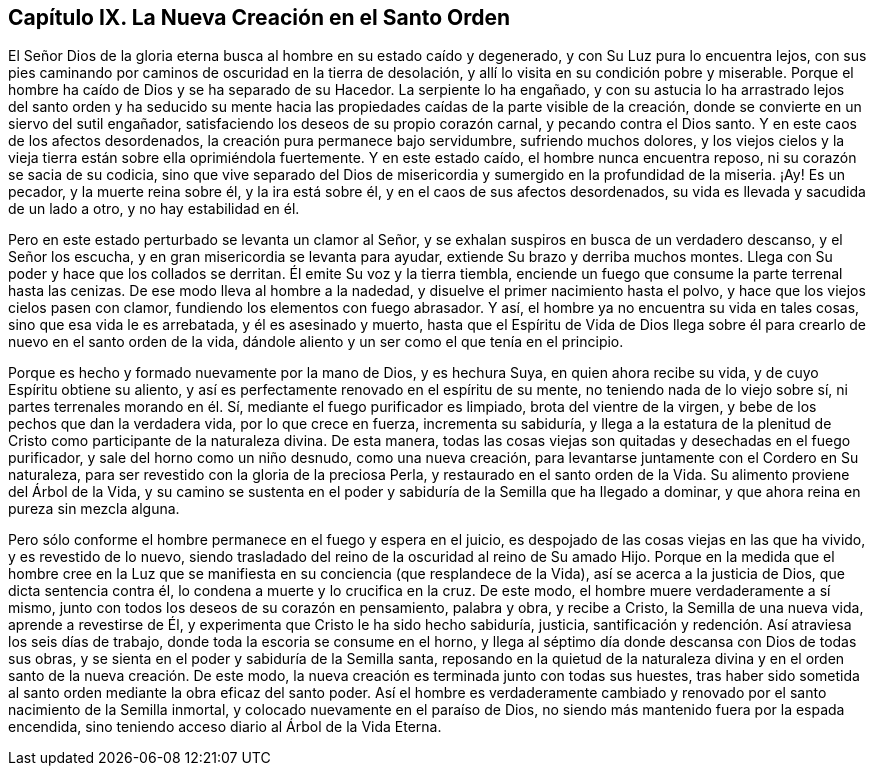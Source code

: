== Capítulo IX. La Nueva Creación en el Santo Orden

El Señor Dios de la gloria eterna busca al hombre en su estado caído y degenerado,
y con Su Luz pura lo encuentra lejos,
con sus pies caminando por caminos de oscuridad en la tierra de desolación,
y allí lo visita en su condición pobre y miserable.
Porque el hombre ha caído de Dios y se ha separado de su Hacedor.
La serpiente lo ha engañado,
y con su astucia lo ha arrastrado lejos del santo orden y ha seducido
su mente hacia las propiedades caídas de la parte visible de la creación,
donde se convierte en un siervo del sutil engañador,
satisfaciendo los deseos de su propio corazón carnal, y pecando contra el Dios santo.
Y en este caos de los afectos desordenados, la creación pura permanece bajo servidumbre,
sufriendo muchos dolores,
y los viejos cielos y la vieja tierra están sobre ella oprimiéndola fuertemente.
Y en este estado caído, el hombre nunca encuentra reposo,
ni su corazón se sacia de su codicia,
sino que vive separado del Dios de misericordia y
sumergido en la profundidad de la miseria.
¡Ay!
Es un pecador, y la muerte reina sobre él, y la ira está sobre él,
y en el caos de sus afectos desordenados,
su vida es llevada y sacudida de un lado a otro, y no hay estabilidad en él.

Pero en este estado perturbado se levanta un clamor al Señor,
y se exhalan suspiros en busca de un verdadero descanso, y el Señor los escucha,
y en gran misericordia se levanta para ayudar, extiende Su brazo y derriba muchos montes.
Llega con Su poder y hace que los collados se derritan.
Él emite Su voz y la tierra tiembla,
enciende un fuego que consume la parte terrenal hasta las cenizas.
De ese modo lleva al hombre a la nadedad, y disuelve el primer nacimiento hasta el polvo,
y hace que los viejos cielos pasen con clamor,
fundiendo los elementos con fuego abrasador.
Y así, el hombre ya no encuentra su vida en tales cosas,
sino que esa vida le es arrebatada, y él es asesinado y muerto,
hasta que el Espíritu de Vida de Dios llega sobre él para
crearlo de nuevo en el santo orden de la vida,
dándole aliento y un ser como el que tenía en el principio.

Porque es hecho y formado nuevamente por la mano de Dios, y es hechura Suya,
en quien ahora recibe su vida, y de cuyo Espíritu obtiene su aliento,
y así es perfectamente renovado en el espíritu de su mente,
no teniendo nada de lo viejo sobre sí, ni partes terrenales morando en él. Sí,
mediante el fuego purificador es limpiado, brota del vientre de la virgen,
y bebe de los pechos que dan la verdadera vida, por lo que crece en fuerza,
incrementa su sabiduría,
y llega a la estatura de la plenitud de Cristo como participante de la naturaleza divina.
De esta manera, todas las cosas viejas son quitadas y desechadas en el fuego purificador,
y sale del horno como un niño desnudo, como una nueva creación,
para levantarse juntamente con el Cordero en Su naturaleza,
para ser revestido con la gloria de la preciosa Perla,
y restaurado en el santo orden de la Vida.
Su alimento proviene del Árbol de la Vida,
y su camino se sustenta en el poder y sabiduría de la Semilla que ha llegado a dominar,
y que ahora reina en pureza sin mezcla alguna.

Pero sólo conforme el hombre permanece en el fuego y espera en el juicio,
es despojado de las cosas viejas en las que ha vivido, y es revestido de lo nuevo,
siendo trasladado del reino de la oscuridad al reino de Su amado Hijo.
Porque en la medida que el hombre cree en la Luz que se
manifiesta en su conciencia (que resplandece de la Vida),
así se acerca a la justicia de Dios, que dicta sentencia contra él,
lo condena a muerte y lo crucifica en la cruz.
De este modo, el hombre muere verdaderamente a sí mismo,
junto con todos los deseos de su corazón en pensamiento, palabra y obra,
y recibe a Cristo, la Semilla de una nueva vida, aprende a revestirse de Él,
y experimenta que Cristo le ha sido hecho sabiduría, justicia,
santificación y redención. Así atraviesa los seis días de trabajo,
donde toda la escoria se consume en el horno,
y llega al séptimo día donde descansa con Dios de todas sus obras,
y se sienta en el poder y sabiduría de la Semilla santa,
reposando en la quietud de la naturaleza divina y
en el orden santo de la nueva creación. De este modo,
la nueva creación es terminada junto con todas sus huestes,
tras haber sido sometida al santo orden mediante la obra eficaz del santo poder.
Así el hombre es verdaderamente cambiado y renovado
por el santo nacimiento de la Semilla inmortal,
y colocado nuevamente en el paraíso de Dios,
no siendo más mantenido fuera por la espada encendida,
sino teniendo acceso diario al Árbol de la Vida Eterna.
